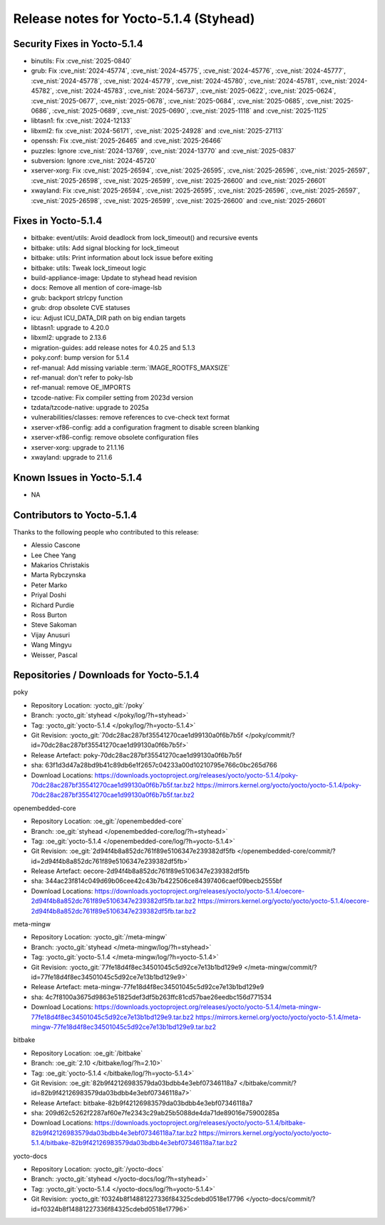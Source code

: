 Release notes for Yocto-5.1.4 (Styhead)
---------------------------------------

Security Fixes in Yocto-5.1.4
~~~~~~~~~~~~~~~~~~~~~~~~~~~~~

-  binutils: Fix :cve_nist:`2025-0840`
-  grub: Fix :cve_nist:`2024-45774`, :cve_nist:`2024-45775`, :cve_nist:`2024-45776`,
   :cve_nist:`2024-45777`, :cve_nist:`2024-45778`, :cve_nist:`2024-45779`, :cve_nist:`2024-45780`,
   :cve_nist:`2024-45781`, :cve_nist:`2024-45782`, :cve_nist:`2024-45783`, :cve_nist:`2024-56737`,
   :cve_nist:`2025-0622`, :cve_nist:`2025-0624`, :cve_nist:`2025-0677`, :cve_nist:`2025-0678`,
   :cve_nist:`2025-0684`, :cve_nist:`2025-0685`, :cve_nist:`2025-0686`, :cve_nist:`2025-0689`,
   :cve_nist:`2025-0690`, :cve_nist:`2025-1118` and :cve_nist:`2025-1125`
-  libtasn1: fix :cve_nist:`2024-12133`
-  libxml2: fix :cve_nist:`2024-56171`, :cve_nist:`2025-24928` and :cve_nist:`2025-27113`
-  openssh: Fix :cve_nist:`2025-26465` and :cve_nist:`2025-26466`
-  puzzles: Ignore :cve_nist:`2024-13769`, :cve_nist:`2024-13770` and :cve_nist:`2025-0837`
-  subversion: Ignore :cve_nist:`2024-45720`
-  xserver-xorg: Fix :cve_nist:`2025-26594`, :cve_nist:`2025-26595`, :cve_nist:`2025-26596`,
   :cve_nist:`2025-26597`, :cve_nist:`2025-26598`, :cve_nist:`2025-26599`, :cve_nist:`2025-26600`
   and :cve_nist:`2025-26601`
-  xwayland: Fix :cve_nist:`2025-26594`, :cve_nist:`2025-26595`, :cve_nist:`2025-26596`,
   :cve_nist:`2025-26597`, :cve_nist:`2025-26598`, :cve_nist:`2025-26599`, :cve_nist:`2025-26600`
   and :cve_nist:`2025-26601`


Fixes in Yocto-5.1.4
~~~~~~~~~~~~~~~~~~~~

-  bitbake: event/utils: Avoid deadlock from lock_timeout() and recursive events
-  bitbake: utils: Add signal blocking for lock_timeout
-  bitbake: utils: Print information about lock issue before exiting
-  bitbake: utils: Tweak lock_timeout logic
-  build-appliance-image: Update to styhead head revision
-  docs: Remove all mention of core-image-lsb
-  grub: backport strlcpy function
-  grub: drop obsolete CVE statuses
-  icu: Adjust ICU_DATA_DIR path on big endian targets
-  libtasn1: upgrade to 4.20.0
-  libxml2: upgrade to 2.13.6
-  migration-guides: add release notes for 4.0.25 and 5.1.3
-  poky.conf: bump version for 5.1.4
-  ref-manual: Add missing variable :term:`IMAGE_ROOTFS_MAXSIZE`
-  ref-manual: don't refer to poky-lsb
-  ref-manual: remove OE_IMPORTS
-  tzcode-native: Fix compiler setting from 2023d version
-  tzdata/tzcode-native: upgrade to 2025a
-  vulnerabilities/classes: remove references to cve-check text format
-  xserver-xf86-config: add a configuration fragment to disable screen blanking
-  xserver-xf86-config: remove obsolete configuration files
-  xserver-xorg: upgrade to 21.1.16
-  xwayland: upgrade to 21.1.6


Known Issues in Yocto-5.1.4
~~~~~~~~~~~~~~~~~~~~~~~~~~~

-  NA

Contributors to Yocto-5.1.4
~~~~~~~~~~~~~~~~~~~~~~~~~~~


Thanks to the following people who contributed to this release:

-  Alessio Cascone
-  Lee Chee Yang
-  Makarios Christakis
-  Marta Rybczynska
-  Peter Marko
-  Priyal Doshi
-  Richard Purdie
-  Ross Burton
-  Steve Sakoman
-  Vijay Anusuri
-  Wang Mingyu
-  Weisser, Pascal


Repositories / Downloads for Yocto-5.1.4
~~~~~~~~~~~~~~~~~~~~~~~~~~~~~~~~~~~~~~~~~

poky

-  Repository Location: :yocto_git:`/poky`
-  Branch: :yocto_git:`styhead </poky/log/?h=styhead>`
-  Tag:  :yocto_git:`yocto-5.1.4 </poky/log/?h=yocto-5.1.4>`
-  Git Revision: :yocto_git:`70dc28ac287bf35541270cae1d99130a0f6b7b5f </poky/commit/?id=70dc28ac287bf35541270cae1d99130a0f6b7b5f>`
-  Release Artefact: poky-70dc28ac287bf35541270cae1d99130a0f6b7b5f
-  sha: 63f1d3d47a28bd9b41c89db6e1f2657c04233a00d10210795e766c0bc265d766
-  Download Locations:
   https://downloads.yoctoproject.org/releases/yocto/yocto-5.1.4/poky-70dc28ac287bf35541270cae1d99130a0f6b7b5f.tar.bz2
   https://mirrors.kernel.org/yocto/yocto/yocto-5.1.4/poky-70dc28ac287bf35541270cae1d99130a0f6b7b5f.tar.bz2

openembedded-core

-  Repository Location: :oe_git:`/openembedded-core`
-  Branch: :oe_git:`styhead </openembedded-core/log/?h=styhead>`
-  Tag:  :oe_git:`yocto-5.1.4 </openembedded-core/log/?h=yocto-5.1.4>`
-  Git Revision: :oe_git:`2d94f4b8a852dc761f89e5106347e239382df5fb </openembedded-core/commit/?id=2d94f4b8a852dc761f89e5106347e239382df5fb>`
-  Release Artefact: oecore-2d94f4b8a852dc761f89e5106347e239382df5fb
-  sha: 344ac23f814c049d69b06cee42c43b7b422506ce84397406caef09becb2555bf
-  Download Locations:
   https://downloads.yoctoproject.org/releases/yocto/yocto-5.1.4/oecore-2d94f4b8a852dc761f89e5106347e239382df5fb.tar.bz2
   https://mirrors.kernel.org/yocto/yocto/yocto-5.1.4/oecore-2d94f4b8a852dc761f89e5106347e239382df5fb.tar.bz2

meta-mingw

-  Repository Location: :yocto_git:`/meta-mingw`
-  Branch: :yocto_git:`styhead </meta-mingw/log/?h=styhead>`
-  Tag:  :yocto_git:`yocto-5.1.4 </meta-mingw/log/?h=yocto-5.1.4>`
-  Git Revision: :yocto_git:`77fe18d4f8ec34501045c5d92ce7e13b1bd129e9 </meta-mingw/commit/?id=77fe18d4f8ec34501045c5d92ce7e13b1bd129e9>`
-  Release Artefact: meta-mingw-77fe18d4f8ec34501045c5d92ce7e13b1bd129e9
-  sha: 4c7f8100a3675d9863e51825def3df5b263ffc81cd57bae26eedbc156d771534
-  Download Locations:
   https://downloads.yoctoproject.org/releases/yocto/yocto-5.1.4/meta-mingw-77fe18d4f8ec34501045c5d92ce7e13b1bd129e9.tar.bz2
   https://mirrors.kernel.org/yocto/yocto/yocto-5.1.4/meta-mingw-77fe18d4f8ec34501045c5d92ce7e13b1bd129e9.tar.bz2

bitbake

-  Repository Location: :oe_git:`/bitbake`
-  Branch: :oe_git:`2.10 </bitbake/log/?h=2.10>`
-  Tag:  :oe_git:`yocto-5.1.4 </bitbake/log/?h=yocto-5.1.4>`
-  Git Revision: :oe_git:`82b9f42126983579da03bdbb4e3ebf07346118a7 </bitbake/commit/?id=82b9f42126983579da03bdbb4e3ebf07346118a7>`
-  Release Artefact: bitbake-82b9f42126983579da03bdbb4e3ebf07346118a7
-  sha: 209d62c5262f2287af60e7fe2343c29ab25b5088de4da71de89016e75900285a
-  Download Locations:
   https://downloads.yoctoproject.org/releases/yocto/yocto-5.1.4/bitbake-82b9f42126983579da03bdbb4e3ebf07346118a7.tar.bz2
   https://mirrors.kernel.org/yocto/yocto/yocto-5.1.4/bitbake-82b9f42126983579da03bdbb4e3ebf07346118a7.tar.bz2

yocto-docs

-  Repository Location: :yocto_git:`/yocto-docs`
-  Branch: :yocto_git:`styhead </yocto-docs/log/?h=styhead>`
-  Tag: :yocto_git:`yocto-5.1.4 </yocto-docs/log/?h=yocto-5.1.4>`
-  Git Revision: :yocto_git:`f0324b8f14881227336f84325cdebd0518e17796 </yocto-docs/commit/?id=f0324b8f14881227336f84325cdebd0518e17796>`

